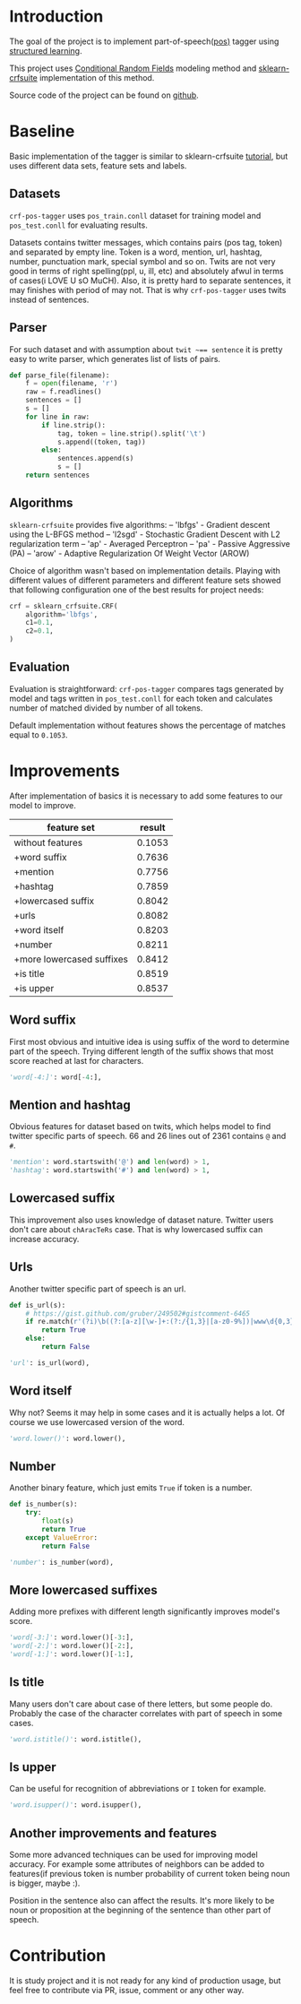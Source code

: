 * Introduction
The goal of the project is to implement part-of-speech([[https://en.wikipedia.org/wiki/Part-of-speech_tagging][pos)]] tagger using
[[https://pystruct.github.io/intro.html][structured learning]].

This project uses [[http://blog.echen.me/2012/01/03/introduction-to-conditional-random-fields/][Conditional Random Fields]] modeling method
and [[https://media.readthedocs.org/pdf/sklearn-crfsuite/latest/sklearn-crfsuite.pdf][sklearn-crfsuite]] implementation of this method.

Source code of the project can be found on [[https://github.com/abcdw/crf-pos-tagger][github]].

* Baseline
Basic implementation of the tagger is similar to sklearn-crfsuite [[http://sklearn-crfsuite.readthedocs.io/en/latest/tutorial.html][tutorial]], but
uses different data sets, feature sets and labels.

** Datasets
~crf-pos-tagger~ uses ~pos_train.conll~ dataset for training model and
~pos_test.conll~ for evaluating results.

Datasets contains twitter messages, which contains pairs (pos tag, token) and
separated by empty line. Token is a word, mention, url, hashtag, number,
punctuation mark, special symbol and so on. Twits are not very good in terms of
right spelling(ppl, u, ill, etc) and absolutely afwul in terms of cases(i LOVE U
sO MuCH). Also, it is pretty hard to separate sentences, it may finishes with
period of may not. That is why ~crf-pos-tagger~ uses twits instead of sentences.

** Parser
For such dataset and with assumption about ~twit ~== sentence~ it is pretty easy
to write parser, which generates list of lists of pairs.

#+BEGIN_SRC python
def parse_file(filename):
    f = open(filename, 'r')
    raw = f.readlines()
    sentences = []
    s = []
    for line in raw:
        if line.strip():
            tag, token = line.strip().split('\t')
            s.append((token, tag))
        else:
            sentences.append(s)
            s = []
    return sentences
#+END_SRC

** Algorithms
~sklearn-crfsuite~ provides five algorithms:
– 'lbfgs' - Gradient descent using the L-BFGS method
– 'l2sgd' - Stochastic Gradient Descent with L2 regularization term
– 'ap' - Averaged Perceptron
– 'pa' - Passive Aggressive (PA)
– 'arow' - Adaptive Regularization Of Weight Vector (AROW)

Choice of algorithm wasn't based on implementation details. Playing with
different values of different parameters and different feature sets showed that
following configuration one of the best results for project needs:

#+BEGIN_SRC python
crf = sklearn_crfsuite.CRF(
    algorithm='lbfgs',
    c1=0.1,
    c2=0.1,
)
#+END_SRC

** Evaluation
Evaluation is straightforward: ~crf-pos-tagger~ compares tags generated by model
and tags written in ~pos_test.conll~ for each token and calculates number of
matched divided by number of all tokens.

Default implementation without features shows the percentage of matches equal to
~0.1053~.

* Improvements
After implementation of basics it is necessary to add some features to our model
to improve.

|---------------------------+--------|
| feature set               | result |
|---------------------------+--------|
| without features          | 0.1053 |
| +word suffix              | 0.7636 |
| +mention                  | 0.7756 |
| +hashtag                  | 0.7859 |
| +lowercased suffix        | 0.8042 |
| +urls                     | 0.8082 |
| +word itself              | 0.8203 |
| +number                   | 0.8211 |
| +more lowercased suffixes | 0.8412 |
| +is title                 | 0.8519 |
| +is upper                 | 0.8537 |

** Word suffix
First most obvious and intuitive idea is using suffix of the word to determine
part of the speech. Trying different length of the suffix shows that most score
reached at last for characters.

#+BEGIN_SRC python
'word[-4:]': word[-4:],
#+END_SRC

** Mention and hashtag
Obvious features for dataset based on twits, which helps model to find twitter
specific parts of speech. 66 and 26 lines out of 2361 contains ~@~ and ~#~.

#+BEGIN_SRC python
'mention': word.startswith('@') and len(word) > 1,
'hashtag': word.startswith('#') and len(word) > 1,
#+END_SRC

** Lowercased suffix
This improvement also uses knowledge of dataset nature. Twitter users don't care
about ~chAracTeRs~ case. That is why lowercased suffix can increase accuracy.

** Urls
Another twitter specific part of speech is an url.

#+BEGIN_SRC python
def is_url(s):
    # https://gist.github.com/gruber/249502#gistcomment-6465
    if re.match(r'(?i)\b((?:[a-z][\w-]+:(?:/{1,3}|[a-z0-9%])|www\d{0,3}[.]|[a-z0-9.\-]+[.][a-z]{2,4}/)(?:[^\s()<>]+|\(([^\s()<>]+|(\([^\s()<>]+\)))*\))+(?:\(([^\s()<>]+|(\([^\s()<>]+\)))*\)|[^\s`!()\[\]{};:\'".,<>?«»“”‘’]))', s):
        return True
    else:
        return False

'url': is_url(word),
#+END_SRC

** Word itself
Why not? Seems it may help in some cases and it is actually helps a lot. Of
course we use lowercased version of the word.

#+BEGIN_SRC python
'word.lower()': word.lower(),
#+END_SRC

** Number
Another binary feature, which just emits ~True~ if token is a number.

#+BEGIN_SRC python
def is_number(s):
    try:
        float(s)
        return True
    except ValueError:
        return False

'number': is_number(word),
#+END_SRC

** More lowercased suffixes
Adding more prefixes with different length significantly improves model's score.

#+BEGIN_SRC python
'word[-3:]': word.lower()[-3:],
'word[-2:]': word.lower()[-2:],
'word[-1:]': word.lower()[-1:],
#+END_SRC

** Is title
Many users don't care about case of there letters, but some people do. Probably
the case of the character correlates with part of speech in some cases.

#+BEGIN_SRC python
'word.istitle()': word.istitle(),
#+END_SRC

** Is upper
Can be useful for recognition of abbreviations or ~I~ token for example.

#+BEGIN_SRC python
'word.isupper()': word.isupper(),
#+END_SRC

** Another improvements and features
Some more advanced techniques can be used for improving model accuracy. For
example some attributes of neighbors can be added to features(if previous token
is number probability of current token being noun is bigger, maybe :).

Position in the sentence also can affect the results. It's more likely to be
noun or proposition at the beginning of the sentence than other part of speech.

* Contribution
It is study project and it is not ready for any kind of production usage, but
feel free to contribute via PR, issue, comment or any other way.
